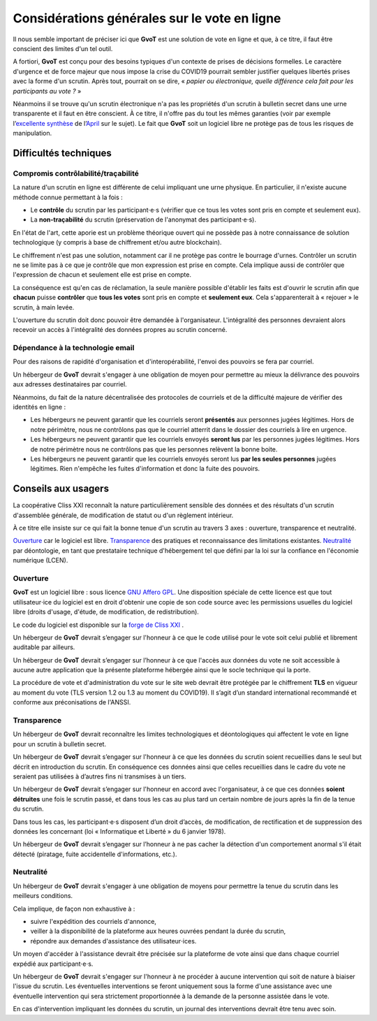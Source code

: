 Considérations générales sur le vote en ligne
*********************************************

Il nous semble important de préciser ici que **GvoT** est une solution de vote
en ligne et que, à ce titre, il faut être conscient des limites d'un tel outil.

A fortiori, **GvoT** est conçu pour des besoins typiques d'un contexte de prises
de décisions formelles. Le caractère d'urgence et de force majeur que nous
impose la crise du COVID19 pourrait sembler justifier quelques libertés prises
avec la forme d'un scrutin. Après tout, pourrait on se dire, « *papier ou
électronique, quelle différence cela fait pour les participants au vote ?* »

Néanmoins il se trouve qu'un scrutin électronique n'a pas les propriétés d'un
scrutin à bulletin secret dans une urne transparente et il faut en être
conscient. À ce titre, il n'offre pas du tout les mêmes garanties (voir par
exemple l’`excellente synthèse
<https://wiki.april.org/w/Discussion_vote_%C3%A9lectronique>`_ de
l’`April <https://april.org/>`_ sur le sujet). Le fait que **GvoT** soit
un logiciel libre ne protège pas de tous les risques de manipulation.

Difficultés techniques
======================

Compromis contrôlabilité/traçabilité
------------------------------------

La nature d'un scrutin en ligne est différente de celui impliquant une urne
physique. En particulier, il n'existe aucune méthode connue permettant à la
fois :

* Le **contrôle** du scrutin par les participant⋅e⋅s (vérifier que ce tous les
  votes sont pris en compte et seulement eux).

* La **non-traçabilité** du scrutin (préservation de l'anonymat des
  participant⋅e⋅s).

En l'état de l'art, cette aporie est un problème théorique ouvert qui ne
possède pas à notre connaissance de solution technologique (y compris à base de
chiffrement et/ou autre blockchain).

Le chiffrement n'est pas une solution, notamment car il ne protège pas contre
le bourrage d'urnes. Contrôler un scrutin ne se limite pas à ce que je contrôle
que mon expression est prise en compte. Cela implique aussi de contrôler que
l'expression de chacun et seulement elle est prise en compte.

La conséquence est qu'en cas de réclamation, la seule manière possible
d'établir les faits est d'ouvrir le scrutin afin que **chacun** puisse
**contrôler** que **tous les votes** sont pris en compte et **seulement eux**.
Cela s'apparenterait à « rejouer » le scrutin, à main levée.

L'ouverture du scrutin doit donc pouvoir être demandée à l'organisateur.
L'intégralité des personnes devraient alors recevoir un accès à l'intégralité
des données propres au scrutin concerné. 

Dépendance à la technologie email
---------------------------------

Pour des raisons de rapidité d'organisation et d'interopérabilité, l'envoi des
pouvoirs se fera par courriel.

Un hébergeur de **GvoT** devrait s'engager à une obligation de moyen pour
permettre au mieux la délivrance des pouvoirs aux adresses destinataires par
courriel.

Néanmoins, du fait de la nature décentralisée des protocoles de courriels et de
la difficulté majeure de vérifier des identités en ligne :

* Les hébergeurs ne peuvent garantir que les courriels seront **présentés** aux
  personnes jugées légitimes. Hors de notre périmètre, nous ne contrôlons pas
  que le courriel atterrit dans le dossier des courriels à lire en urgence.

* Les hébergeurs ne peuvent garantir que les courriels envoyés **seront lus**
  par les personnes jugées légitimes. Hors de notre périmètre nous ne
  contrôlons  pas que les personnes relèvent la bonne boite.

* Les hébergeurs ne peuvent garantir que les courriels envoyés seront lus **par
  les seules personnes** jugées légitimes. Rien n'empêche les fuites
  d'information et donc la fuite des pouvoirs.

Conseils aux usagers
====================

La coopérative Cliss XXI reconnaît la nature particulièrement sensible des
données et des résultats d'un scrutin d'assemblée générale, de modification de
statut ou d'un règlement intérieur.

À ce titre elle insiste sur ce qui fait la bonne tenue d'un scrutin au travers
3 axes : ouverture, transparence et neutralité.

`<Ouverture>`_ car le logiciel est libre. `<Transparence>`_ des pratiques et
reconnaissance des limitations existantes. `<Neutralité>`_ par déontologie,
en tant que prestataire technique d'hébergement tel que défini par la
loi sur la confiance en l'économie numérique (LCEN).

Ouverture
---------

**GvoT** est un logiciel libre : sous licence `GNU Affero GPL
<https://forge.cliss21.org/cliss21/gvot/src/branch/master/LICENSE>`_. Une
disposition spéciale de cette licence est que tout utilisateur⋅ice du logiciel
est en droit d'obtenir une copie de son code source avec les permissions
usuelles du logiciel libre (droits d'usage, d'étude, de modification, de
redistribution).

Le code du logiciel est disponible sur la `forge de Cliss XXI
<https://forge.cliss21.org/cliss21/gvot>`_ .

Un hébergeur de **GvoT** devrait s’engager sur l'honneur à ce que le code
utilisé pour le vote soit celui publié et librement auditable par ailleurs.

Un hébergeur de **GvoT** devrait s’engager sur l’honneur à ce que l'accès aux
données du vote ne soit accessible à aucune autre application que la présente
plateforme hébergée ainsi que le socle technique qui la porte.

La procédure de vote et d'administration du vote sur le site web devrait être
protégée par le chiffrement **TLS** en vigueur au moment du vote (TLS version
1.2 ou 1.3 au moment du COVID19). Il s’agit d’un standard international
recommandé et conforme aux préconisations de l'ANSSI.

Transparence
------------

Un hébergeur de **GvoT** devrait reconnaître les limites technologiques et
déontologiques qui affectent le vote en ligne pour un scrutin à bulletin
secret.

Un hébergeur de **GvoT** devrait s’engager sur l'honneur à ce que les données
du scrutin soient recueillies dans le seul but décrit en introduction du
scrutin.  En conséquence ces données ainsi que celles recueillies dans le cadre
du vote ne seraient pas utilisées à d’autres fins ni transmises à un tiers.

Un hébergeur de **GvoT** devrait s’engager sur l'honneur en accord avec
l'organisateur, à ce que ces données **soient détruites** une fois le scrutin
passé, et dans tous les cas au plus tard un certain nombre de jours après la
fin de la tenue du scrutin.

Dans tous les cas, les participant⋅e⋅s disposent d’un droit d’accès, de
modification, de rectification et de suppression des données les concernant
(loi « Informatique et Liberté » du 6 janvier 1978).

Un hébergeur de **GvoT** devrait s’engager sur l’honneur à ne pas cacher la
détection d'un comportement anormal s'il était détecté (piratage, fuite
accidentelle d'informations, etc.).

Neutralité
----------

Un hébergeur de **GvoT** devrait s'engager à une obligation de moyens pour
permettre la tenue du scrutin dans les meilleurs conditions.

Cela implique, de façon non exhaustive à :

* suivre l'expédition des courriels d'annonce,
* veiller à la disponibilité de la plateforme aux heures ouvrées pendant la
  durée du scrutin,
* répondre aux demandes d'assistance des utilisateur⋅ices.

Un moyen d'accéder à l'assistance devrait être précisée sur la plateforme de
vote ainsi que dans chaque courriel expédié aux participant⋅e⋅s.

Un hébergeur de **GvoT** devrait s'engager sur l'honneur à ne procéder à aucune
intervention qui soit de nature à biaiser l'issue du scrutin. Les éventuelles
interventions se feront uniquement sous la forme d'une assistance avec une
éventuelle intervention qui sera strictement proportionnée à la demande de la
personne assistée dans le vote.

En cas d'intervention impliquant les données du scrutin, un journal des
interventions devrait être tenu avec soin.
